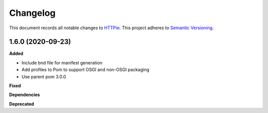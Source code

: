 ==========
Changelog
==========

This document records all notable changes to `HTTPie <https://httpie.org>`_.
This project adheres to `Semantic Versioning <https://semver.org/>`_.

1.6.0 (2020-09-23)
------------------

**Added**

* Include bnd file for manifest generation
* Add profiles to Pom to support OSGI and non-OSGI packaging
* Use parent pom 3.0.0

**Fixed**

**Dependencies**

**Deprecated**

